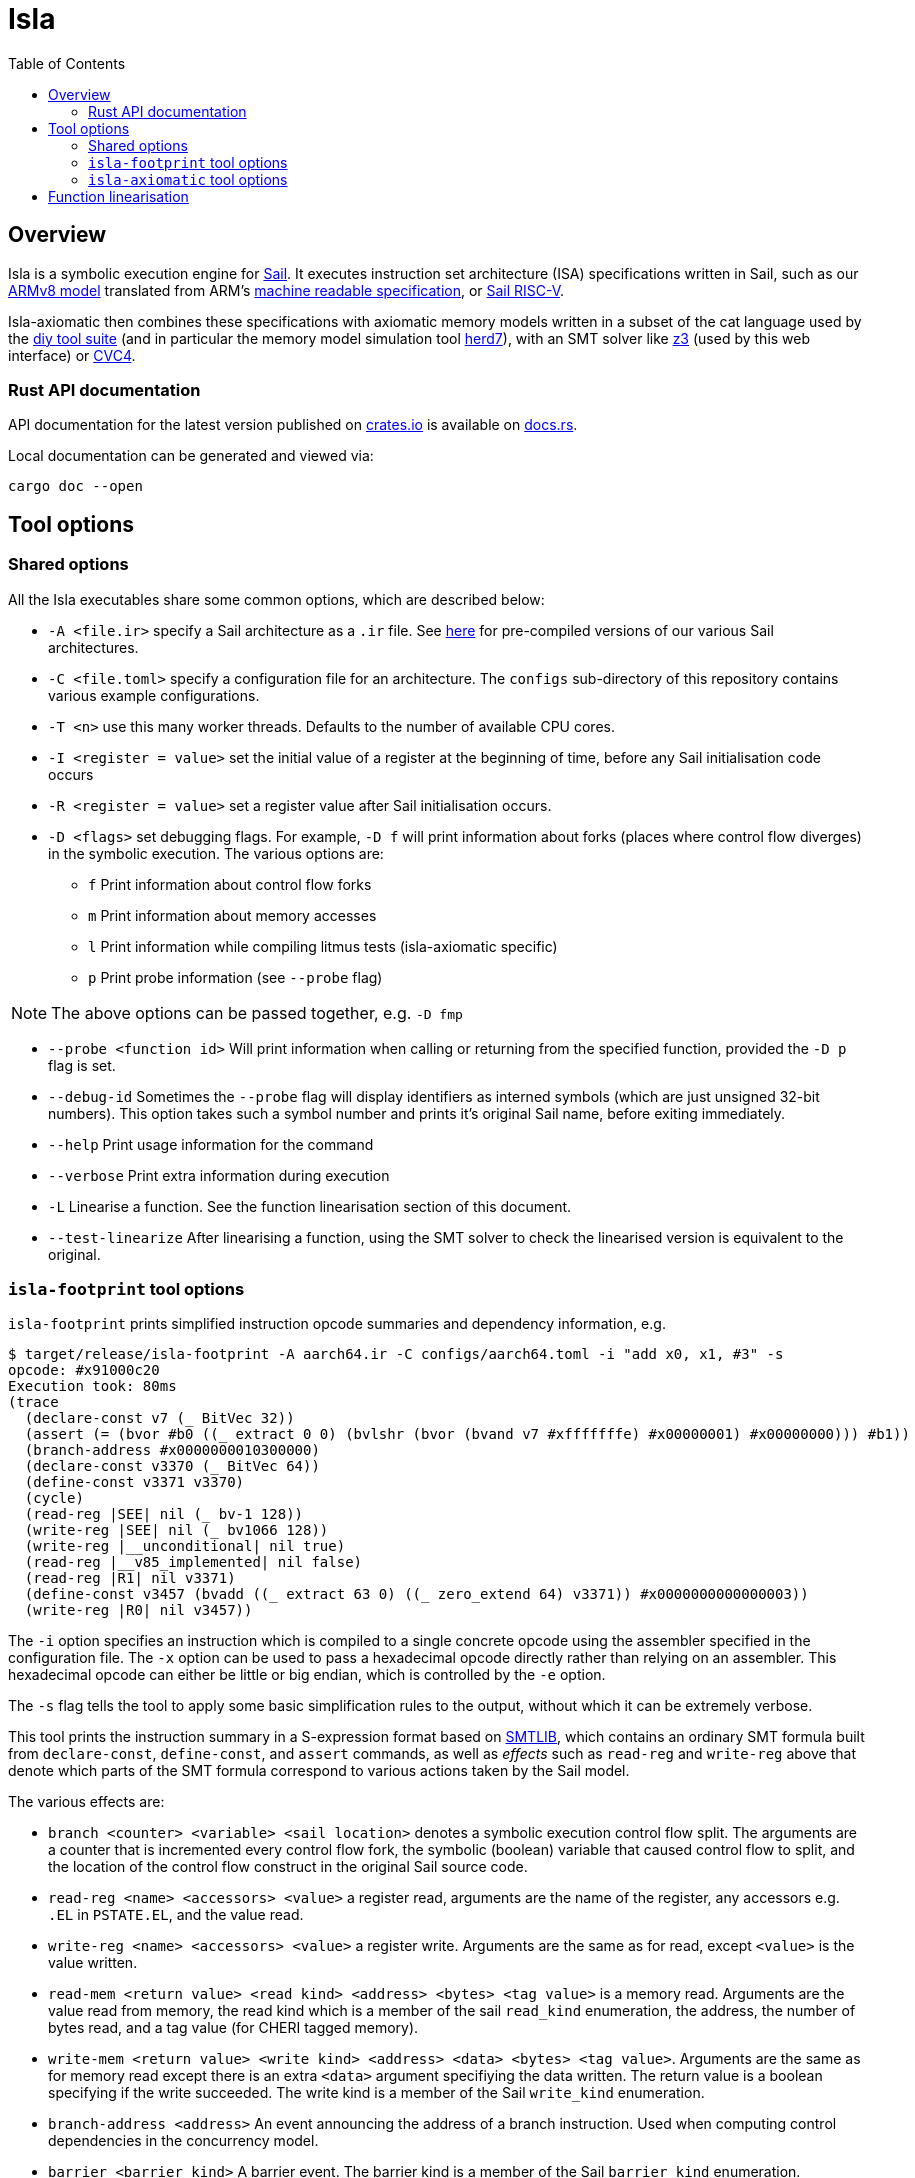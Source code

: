 = Isla
:toc:

== Overview

Isla is a symbolic execution engine for
link:https://www.cl.cam.ac.uk/~pes20/sail/[Sail]. It executes
instruction set architecture (ISA) specifications written in Sail,
such as our link:https://github.com/rems-project/sail-arm[ARMv8 model]
translated from ARM's
link:https://developer.arm.com/architectures/cpu-architecture/a-profile/exploration-tools[machine
readable specification], or
link:https://github.com/rems-project/sail-riscv[Sail RISC-V].

Isla-axiomatic then combines these specifications with axiomatic
memory models written in a subset of the cat language used by the
link:http://diy.inria.fr/[diy tool suite] (and in particular the
memory model simulation tool
link:http://diy.inria.fr/doc/herd.html[herd7]), with an SMT solver
like link:https://github.com/Z3Prover/z3[z3] (used by this web
interface) or link:https://cvc4.github.io/[CVC4].

=== Rust API documentation

API documentation for the latest version published on
https://crates.io/crates/isla-lib[crates.io] is available on
https://docs.rs/isla-lib/0.2.0/isla_lib/[docs.rs].

Local documentation can be generated and viewed via:

[source,bash]
----
cargo doc --open
----

== Tool options

=== Shared options

All the Isla executables share some common options, which are described below:

* `-A <file.ir>` specify a Sail architecture as a `.ir` file. See
  link:https://github.com/rems-project/isla-snapshots[here] for
  pre-compiled versions of our various Sail architectures.

* `-C <file.toml>` specify a configuration file for an architecture. The `configs`
  sub-directory of this repository contains various example
  configurations.
  
* `-T <n>` use this many worker threads. Defaults to the number of
  available CPU cores.
  
* `-I <register = value>` set the initial value of a register at the beginning of time,
  before any Sail initialisation code occurs

* `-R <register = value>` set a register value after Sail initialisation occurs.

* `-D <flags>` set debugging flags. For example, `-D f` will print information
  about forks (places where control flow diverges) in the symbolic
  execution. The various options are:
  
  ** `f` Print information about control flow forks
  
  ** `m` Print information about memory accesses
  
  ** `l` Print information while compiling litmus tests (isla-axiomatic specific)
  
  ** `p` Print probe information (see `--probe` flag)
  
NOTE: The above options can be passed together, e.g. `-D fmp`
  
* `--probe <function id>` Will print information when calling or
  returning from the specified function, provided the `-D p` flag is
  set.
  
* `--debug-id` Sometimes the `--probe` flag will display identifiers as
  interned symbols (which are just unsigned 32-bit numbers). This
  option takes such a symbol number and prints it's original Sail
  name, before exiting immediately.
  
* `--help` Print usage information for the command
  
* `--verbose` Print extra information during execution

* `-L` Linearise a function. See the function linearisation section of this document.

* `--test-linearize` After linearising a function, using the SMT
  solver to check the linearised version is equivalent to the
  original.

=== `isla-footprint` tool options

`isla-footprint` prints simplified instruction opcode summaries and dependency information, e.g.

[source,bash]
----
$ target/release/isla-footprint -A aarch64.ir -C configs/aarch64.toml -i "add x0, x1, #3" -s
opcode: #x91000c20
Execution took: 80ms
(trace
  (declare-const v7 (_ BitVec 32))
  (assert (= (bvor #b0 ((_ extract 0 0) (bvlshr (bvor (bvand v7 #xfffffffe) #x00000001) #x00000000))) #b1))
  (branch-address #x0000000010300000)
  (declare-const v3370 (_ BitVec 64))
  (define-const v3371 v3370)
  (cycle)
  (read-reg |SEE| nil (_ bv-1 128))
  (write-reg |SEE| nil (_ bv1066 128))
  (write-reg |__unconditional| nil true)
  (read-reg |__v85_implemented| nil false)
  (read-reg |R1| nil v3371)
  (define-const v3457 (bvadd ((_ extract 63 0) ((_ zero_extend 64) v3371)) #x0000000000000003))
  (write-reg |R0| nil v3457))
----

The `-i` option specifies an instruction which is compiled to a single
concrete opcode using the assembler specified in the configuration
file. The `-x` option can be used to pass a hexadecimal opcode
directly rather than relying on an assembler. This hexadecimal opcode
can either be little or big endian, which is controlled by the `-e`
option.

The `-s` flag tells the tool to apply some basic simplification rules
to the output, without which it can be extremely verbose.

This tool prints the instruction summary in a S-expression format
based on link:http://smtlib.cs.uiowa.edu/[SMTLIB], which contains an
ordinary SMT formula built from `declare-const`, `define-const`, and
`assert` commands, as well as _effects_ such as `read-reg` and
`write-reg` above that denote which parts of the SMT formula
correspond to various actions taken by the Sail model.

The various effects are:

* `branch <counter> <variable> <sail location>` denotes a symbolic
  execution control flow split. The arguments are a counter that is
  incremented every control flow fork, the symbolic (boolean) variable
  that caused control flow to split, and the location of the control
  flow construct in the original Sail source code.

* `read-reg <name> <accessors> <value>` a register read, arguments are
  the name of the register, any accessors e.g. `.EL` in `PSTATE.EL`,
  and the value read.
  
* `write-reg <name> <accessors> <value>` a register write. Arguments
  are the same as for read, except `<value>` is the value written.

* `read-mem <return value> <read kind> <address> <bytes> <tag value>`
  is a memory read. Arguments are the value read from memory, the read
  kind which is a member of the sail `read_kind` enumeration, the
  address, the number of bytes read, and a tag value (for CHERI tagged
  memory).

* `write-mem <return value> <write kind> <address> <data> <bytes> <tag
  value>`. Arguments are the same as for memory read except there is
  an extra `<data>` argument specifiying the data written. The return
  value is a boolean specifying if the write succeeded. The write kind
  is a member of the Sail `write_kind` enumeration.

* `branch-address <address>` An event announcing the address of a branch
  instruction. Used when computing control dependencies in the
  concurrency model.
  
* `barrier <barrier kind>` A barrier event. The barrier kind is a
  member of the Sail `barrier_kind` enumeration.
  
* `cache-op <cache op kind> <address>` A cache maintenance
  operation. The cache op kind is a member of the Sail `cache_op_kind`
  enumeration.
  
* `mark-reg <registers> <string>` An event that can be used to tag
  some registers with additional instrumentation. In Sail this would
  be generated by a function call of the form:
  
[source,sail]
----
__mark_register(ref R0, "mark")
----
  
  which would create an event marking R0 with the string
  `"mark"`. There are other Sail functions that allow marking multiple
  registers simultaneously if needed. Currently this information is
  used to provide extra hints to the footprint dependency analysis
  stage in the concurrency model.
  
* `cycle` Denotes the start and end of a fetch-decode-execute
  cycle. The first cycle is reserved for initialisation.
  
* `instr <opcode>` Announces each fetched opcode.

If the configuration file enables the MMU, then we need valid page
tables in memory. The `--identity-map <virtual address>` flag creates
a valid identity mapping and page tables for ARMv8. It can be passed
multiple times to create mappings for multiple virtual addresses.

The `-d` option changes the behaviour of the command to instead print
dependency information rather than trace summaries. For example:

[source,bash]
----
$ target/release/isla-footprint -A aarch64.ir -C configs/aarch64.toml -i "add x0, x1, #3" -d
opcode: #x91000c20
Execution took: 71ms
Footprint:
  Memory write:
  Memory read:
  Memory address:
  Branch address:
  Register reads: R1
  Register writes: R0
  Register writes (ignore):
  Is store: false
  Is load: false
  Is exclusive: false
  Is branch: false
----

=== `isla-axiomatic` tool options

See link:axiomatic.html[] for an overview of the `isla-axiomatic`
tool, and link:translation.html[] for an overview of its support for
virtual memory and address translation.

== Function linearisation

Isla always creates a new task when we hit a branch, and does not ever
merge these tasks at join points. This is a good strategy for
instruction semantics, as it simplifies the symbolic execution engine
significantly, but it does mean some code can cause unnecessary
branching. To avoid this there is a static rewrite that can take a
function with if statements and rewrite it into a _linear_ form, for
example:

```
var x = 2;
if undefined {
  x = x + 1
} else {
  x = x + 2
};
return x
```

would become:

```
let x0 = 2;
let b = undefined;
let x1 = x0 + 1;
let x2 = x0 + 2;
let x3 = ite(b, x1, x2);
return x3
```

Ordinarily the `if` statement (with a symbolic argument generated by
the `undefined`) in the original Sail would cause the control flow to
split and two symbolic execution tasks would be created for each
branch. In the second version, both branches of the if are evaluated
and we will have a single SMT problem with an internal `ite` SMT
expression.

Some caveats: This rewrite causes both branches of any if statement to
be executed, so this rewrite can change the observable side effects of
a function when applied to non-pure functions. More subtly, Sail has
flow-sensitive typing so the types in one branch may be unsound in the
case where the other branch is taken - this sounds bad, but is
actually ok, provided we make sure we define each primitive to return
dummy values when it is called on values which would ordinarily be
forbidden by its type (if this is not the case, then we just get an
error rather than any kind of unsoundness). Finally, this rewrite does
not support functions with loops.
